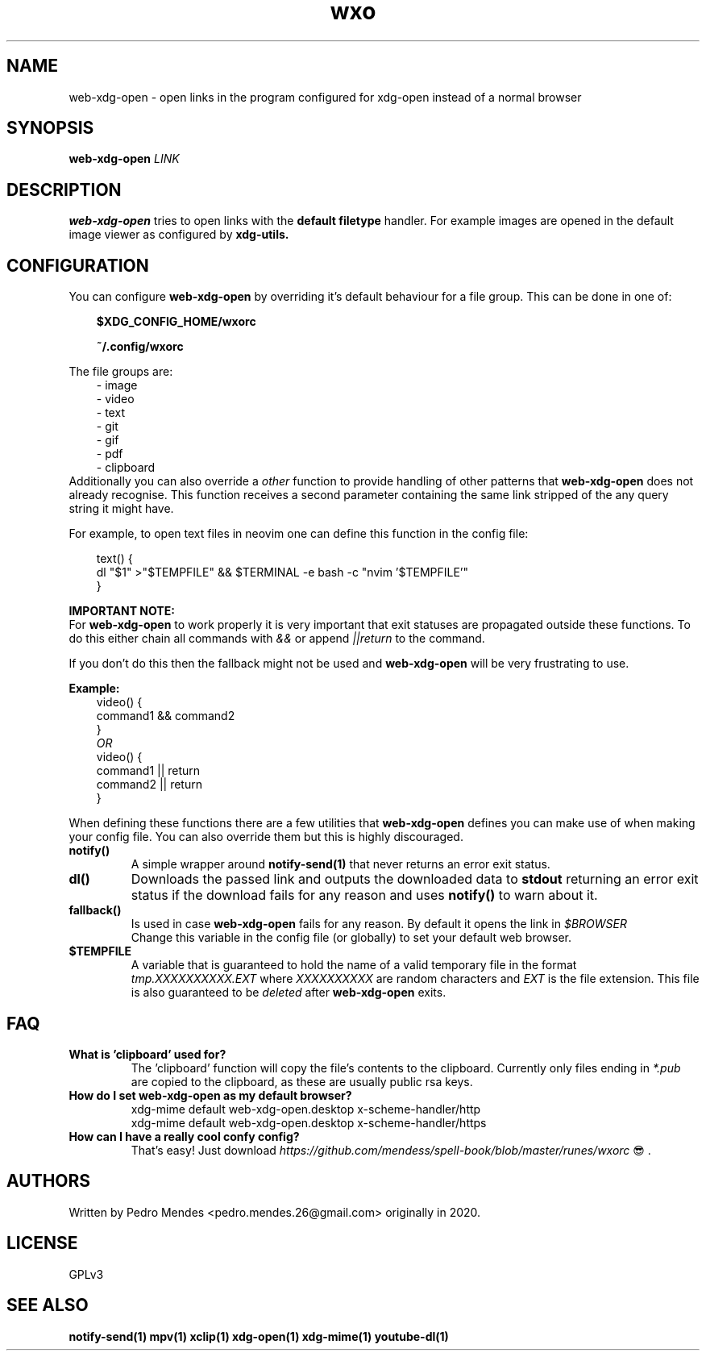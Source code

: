 .TH wxo 1 web-xdg-open
.SH NAME
web-xdg-open - open links in the program configured for xdg-open instead of a
normal browser

.SH SYNOPSIS
.B web-xdg-open
.I LINK

.SH DESCRIPTION
.B web-xdg-open
tries to open links with the
.B default filetype
handler. For example images are opened in the default image viewer as
configured by
.B xdg-utils.

.SH CONFIGURATION

You can configure
.B web-xdg-open
by overriding it's default behaviour for a file group. This can be done in one
of:

.in 10
.B $XDG_CONFIG_HOME/wxorc

.in 10
.B ~/.config/wxorc

.in 7
The file groups are:
.in 10
- image
.in 10
- video
.in 10
- text
.in 10
- git
.in 10
- gif
.in 10
- pdf
.in 10
- clipboard
.in 7
Additionally you can also override a
.I other
function to provide handling of other patterns that
.B web-xdg-open
does not already recognise. This function receives a second parameter containing the same link
stripped of the any query string it might have.

.in 7
For example, to open text files in neovim one can define this function in the
config file:

.in 10
text() {
    dl "$1" >"$TEMPFILE" && $TERMINAL -e bash -c "nvim '$TEMPFILE'"
.br
}

.in 7
.B IMPORTANT NOTE:
.br
For
.B web-xdg-open
to work properly it is very important that exit statuses are
propagated outside these functions. To do this either chain all commands with
.I &&
or append
.I ||return
to the command.

If you don't do this then the fallback might not be used and
.B web-xdg-open
will be very frustrating to use.

.B Example:
.in 10
video() {
    command1 && command2
.br
}
.br
.I OR
.br
video() {
    command1 || return
.br
    command2 || return
.br
}

.in 7
When defining these functions there are a few utilities that
.B web-xdg-open
defines you can make use of when making your config file. You can also
override them but this is highly discouraged.

.TP
.B notify()
A simple wrapper around
.B notify-send(1)
that never returns an error exit status.

.TP
.B dl()
Downloads the passed link and outputs the downloaded data to
.B stdout
returning an error exit status if the download fails for any reason and uses
.B notify()
to warn about it.

.TP
.B fallback()
Is used in case
.B web-xdg-open
fails for any reason. By default it opens the link in
.I $BROWSER
.br
Change this variable in the config file (or globally) to set your default web
browser.

.TP
.B $TEMPFILE
A variable that is guaranteed to hold the name of a valid temporary file in the
format
.I tmp.XXXXXXXXXX.EXT
where
.I XXXXXXXXXX
are random characters and
.I EXT
is the file extension. This file is also guaranteed to be
.I deleted
after
.B web-xdg-open
exits.

.SH FAQ
.TP
.B What is 'clipboard' used for?
The 'clipboard' function will copy the file's contents to the clipboard.
Currently only files ending in
.I *.pub
are copied to the clipboard, as these are usually public rsa keys.

.TP
.B How do I set web-xdg-open as my default browser?
xdg-mime default web-xdg-open.desktop x-scheme-handler/http
.br
xdg-mime default web-xdg-open.desktop x-scheme-handler/https

.TP
.B How can I have a really cool confy config?
That's easy! Just download
.I https://github.com/mendess/spell-book/blob/master/runes/wxorc
😎.

.SH AUTHORS
Written by Pedro Mendes <pedro.mendes.26@gmail.com> originally in 2020.

.SH LICENSE
GPLv3

.SH SEE ALSO
.BR notify-send(1)
.BR mpv(1)
.BR xclip(1)
.BR xdg-open(1)
.BR xdg-mime(1)
.BR youtube-dl(1)
